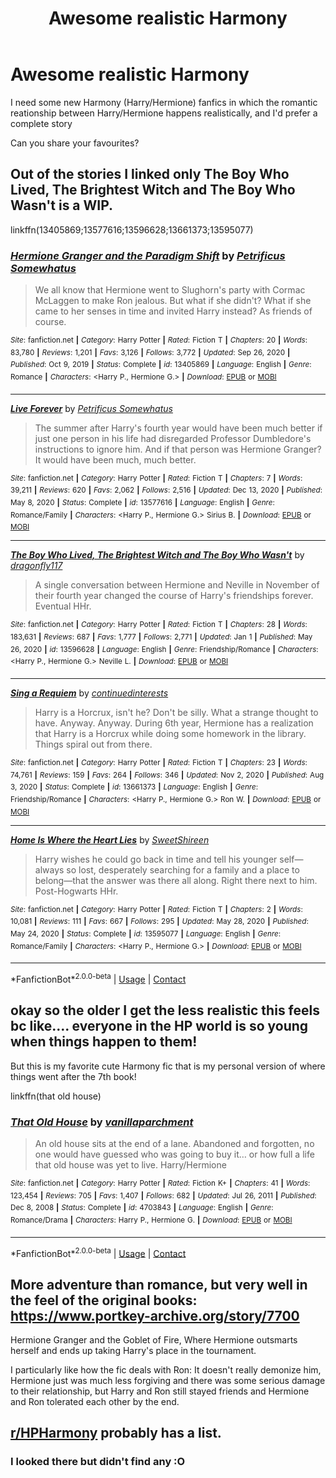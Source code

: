 #+TITLE: Awesome realistic Harmony

* Awesome realistic Harmony
:PROPERTIES:
:Author: WickedCrystalRainbow
:Score: 35
:DateUnix: 1612384036.0
:DateShort: 2021-Feb-03
:FlairText: Request
:END:
I need some new Harmony (Harry/Hermione) fanfics in which the romantic reationship between Harry/Hermione happens realistically, and I'd prefer a complete story

Can you share your favourites?


** Out of the stories I linked only The Boy Who Lived, The Brightest Witch and The Boy Who Wasn't is a WIP.

linkffn(13405869;13577616;13596628;13661373;13595077)
:PROPERTIES:
:Author: Whats_Up_Doc1
:Score: 11
:DateUnix: 1612388689.0
:DateShort: 2021-Feb-04
:END:

*** [[https://www.fanfiction.net/s/13405869/1/][*/Hermione Granger and the Paradigm Shift/*]] by [[https://www.fanfiction.net/u/11491751/Petrificus-Somewhatus][/Petrificus Somewhatus/]]

#+begin_quote
  We all know that Hermione went to Slughorn's party with Cormac McLaggen to make Ron jealous. But what if she didn't? What if she came to her senses in time and invited Harry instead? As friends of course.
#+end_quote

^{/Site/:} ^{fanfiction.net} ^{*|*} ^{/Category/:} ^{Harry} ^{Potter} ^{*|*} ^{/Rated/:} ^{Fiction} ^{T} ^{*|*} ^{/Chapters/:} ^{20} ^{*|*} ^{/Words/:} ^{83,780} ^{*|*} ^{/Reviews/:} ^{1,201} ^{*|*} ^{/Favs/:} ^{3,126} ^{*|*} ^{/Follows/:} ^{3,772} ^{*|*} ^{/Updated/:} ^{Sep} ^{26,} ^{2020} ^{*|*} ^{/Published/:} ^{Oct} ^{9,} ^{2019} ^{*|*} ^{/Status/:} ^{Complete} ^{*|*} ^{/id/:} ^{13405869} ^{*|*} ^{/Language/:} ^{English} ^{*|*} ^{/Genre/:} ^{Romance} ^{*|*} ^{/Characters/:} ^{<Harry} ^{P.,} ^{Hermione} ^{G.>} ^{*|*} ^{/Download/:} ^{[[http://www.ff2ebook.com/old/ffn-bot/index.php?id=13405869&source=ff&filetype=epub][EPUB]]} ^{or} ^{[[http://www.ff2ebook.com/old/ffn-bot/index.php?id=13405869&source=ff&filetype=mobi][MOBI]]}

--------------

[[https://www.fanfiction.net/s/13577616/1/][*/Live Forever/*]] by [[https://www.fanfiction.net/u/11491751/Petrificus-Somewhatus][/Petrificus Somewhatus/]]

#+begin_quote
  The summer after Harry's fourth year would have been much better if just one person in his life had disregarded Professor Dumbledore's instructions to ignore him. And if that person was Hermione Granger? It would have been much, much better.
#+end_quote

^{/Site/:} ^{fanfiction.net} ^{*|*} ^{/Category/:} ^{Harry} ^{Potter} ^{*|*} ^{/Rated/:} ^{Fiction} ^{T} ^{*|*} ^{/Chapters/:} ^{7} ^{*|*} ^{/Words/:} ^{39,211} ^{*|*} ^{/Reviews/:} ^{620} ^{*|*} ^{/Favs/:} ^{2,062} ^{*|*} ^{/Follows/:} ^{2,516} ^{*|*} ^{/Updated/:} ^{Dec} ^{13,} ^{2020} ^{*|*} ^{/Published/:} ^{May} ^{8,} ^{2020} ^{*|*} ^{/Status/:} ^{Complete} ^{*|*} ^{/id/:} ^{13577616} ^{*|*} ^{/Language/:} ^{English} ^{*|*} ^{/Genre/:} ^{Romance/Family} ^{*|*} ^{/Characters/:} ^{<Harry} ^{P.,} ^{Hermione} ^{G.>} ^{Sirius} ^{B.} ^{*|*} ^{/Download/:} ^{[[http://www.ff2ebook.com/old/ffn-bot/index.php?id=13577616&source=ff&filetype=epub][EPUB]]} ^{or} ^{[[http://www.ff2ebook.com/old/ffn-bot/index.php?id=13577616&source=ff&filetype=mobi][MOBI]]}

--------------

[[https://www.fanfiction.net/s/13596628/1/][*/The Boy Who Lived, The Brightest Witch and The Boy Who Wasn't/*]] by [[https://www.fanfiction.net/u/13476475/dragonfly117][/dragonfly117/]]

#+begin_quote
  A single conversation between Hermione and Neville in November of their fourth year changed the course of Harry's friendships forever. Eventual HHr.
#+end_quote

^{/Site/:} ^{fanfiction.net} ^{*|*} ^{/Category/:} ^{Harry} ^{Potter} ^{*|*} ^{/Rated/:} ^{Fiction} ^{T} ^{*|*} ^{/Chapters/:} ^{28} ^{*|*} ^{/Words/:} ^{183,631} ^{*|*} ^{/Reviews/:} ^{687} ^{*|*} ^{/Favs/:} ^{1,777} ^{*|*} ^{/Follows/:} ^{2,771} ^{*|*} ^{/Updated/:} ^{Jan} ^{1} ^{*|*} ^{/Published/:} ^{May} ^{26,} ^{2020} ^{*|*} ^{/id/:} ^{13596628} ^{*|*} ^{/Language/:} ^{English} ^{*|*} ^{/Genre/:} ^{Friendship/Romance} ^{*|*} ^{/Characters/:} ^{<Harry} ^{P.,} ^{Hermione} ^{G.>} ^{Neville} ^{L.} ^{*|*} ^{/Download/:} ^{[[http://www.ff2ebook.com/old/ffn-bot/index.php?id=13596628&source=ff&filetype=epub][EPUB]]} ^{or} ^{[[http://www.ff2ebook.com/old/ffn-bot/index.php?id=13596628&source=ff&filetype=mobi][MOBI]]}

--------------

[[https://www.fanfiction.net/s/13661373/1/][*/Sing a Requiem/*]] by [[https://www.fanfiction.net/u/6820579/continuedinterests][/continuedinterests/]]

#+begin_quote
  Harry is a Horcrux, isn't he? Don't be silly. What a strange thought to have. Anyway. Anyway. During 6th year, Hermione has a realization that Harry is a Horcrux while doing some homework in the library. Things spiral out from there.
#+end_quote

^{/Site/:} ^{fanfiction.net} ^{*|*} ^{/Category/:} ^{Harry} ^{Potter} ^{*|*} ^{/Rated/:} ^{Fiction} ^{T} ^{*|*} ^{/Chapters/:} ^{23} ^{*|*} ^{/Words/:} ^{74,761} ^{*|*} ^{/Reviews/:} ^{159} ^{*|*} ^{/Favs/:} ^{264} ^{*|*} ^{/Follows/:} ^{346} ^{*|*} ^{/Updated/:} ^{Nov} ^{2,} ^{2020} ^{*|*} ^{/Published/:} ^{Aug} ^{3,} ^{2020} ^{*|*} ^{/Status/:} ^{Complete} ^{*|*} ^{/id/:} ^{13661373} ^{*|*} ^{/Language/:} ^{English} ^{*|*} ^{/Genre/:} ^{Friendship/Romance} ^{*|*} ^{/Characters/:} ^{<Harry} ^{P.,} ^{Hermione} ^{G.>} ^{Ron} ^{W.} ^{*|*} ^{/Download/:} ^{[[http://www.ff2ebook.com/old/ffn-bot/index.php?id=13661373&source=ff&filetype=epub][EPUB]]} ^{or} ^{[[http://www.ff2ebook.com/old/ffn-bot/index.php?id=13661373&source=ff&filetype=mobi][MOBI]]}

--------------

[[https://www.fanfiction.net/s/13595077/1/][*/Home Is Where the Heart Lies/*]] by [[https://www.fanfiction.net/u/3714792/SweetShireen][/SweetShireen/]]

#+begin_quote
  Harry wishes he could go back in time and tell his younger self---always so lost, desperately searching for a family and a place to belong---that the answer was there all along. Right there next to him. Post-Hogwarts HHr.
#+end_quote

^{/Site/:} ^{fanfiction.net} ^{*|*} ^{/Category/:} ^{Harry} ^{Potter} ^{*|*} ^{/Rated/:} ^{Fiction} ^{T} ^{*|*} ^{/Chapters/:} ^{2} ^{*|*} ^{/Words/:} ^{10,081} ^{*|*} ^{/Reviews/:} ^{111} ^{*|*} ^{/Favs/:} ^{667} ^{*|*} ^{/Follows/:} ^{295} ^{*|*} ^{/Updated/:} ^{May} ^{28,} ^{2020} ^{*|*} ^{/Published/:} ^{May} ^{24,} ^{2020} ^{*|*} ^{/Status/:} ^{Complete} ^{*|*} ^{/id/:} ^{13595077} ^{*|*} ^{/Language/:} ^{English} ^{*|*} ^{/Genre/:} ^{Romance/Family} ^{*|*} ^{/Characters/:} ^{<Harry} ^{P.,} ^{Hermione} ^{G.>} ^{*|*} ^{/Download/:} ^{[[http://www.ff2ebook.com/old/ffn-bot/index.php?id=13595077&source=ff&filetype=epub][EPUB]]} ^{or} ^{[[http://www.ff2ebook.com/old/ffn-bot/index.php?id=13595077&source=ff&filetype=mobi][MOBI]]}

--------------

*FanfictionBot*^{2.0.0-beta} | [[https://github.com/FanfictionBot/reddit-ffn-bot/wiki/Usage][Usage]] | [[https://www.reddit.com/message/compose?to=tusing][Contact]]
:PROPERTIES:
:Author: FanfictionBot
:Score: 6
:DateUnix: 1612388728.0
:DateShort: 2021-Feb-04
:END:


** okay so the older I get the less realistic this feels bc like.... everyone in the HP world is so young when things happen to them!

But this is my favorite cute Harmony fic that is my personal version of where things went after the 7th book!

linkffn(that old house)
:PROPERTIES:
:Author: poondi
:Score: 3
:DateUnix: 1612423096.0
:DateShort: 2021-Feb-04
:END:

*** [[https://www.fanfiction.net/s/4703843/1/][*/That Old House/*]] by [[https://www.fanfiction.net/u/1754880/vanillaparchment][/vanillaparchment/]]

#+begin_quote
  An old house sits at the end of a lane. Abandoned and forgotten, no one would have guessed who was going to buy it... or how full a life that old house was yet to live. Harry/Hermione
#+end_quote

^{/Site/:} ^{fanfiction.net} ^{*|*} ^{/Category/:} ^{Harry} ^{Potter} ^{*|*} ^{/Rated/:} ^{Fiction} ^{K+} ^{*|*} ^{/Chapters/:} ^{41} ^{*|*} ^{/Words/:} ^{123,454} ^{*|*} ^{/Reviews/:} ^{705} ^{*|*} ^{/Favs/:} ^{1,407} ^{*|*} ^{/Follows/:} ^{682} ^{*|*} ^{/Updated/:} ^{Jul} ^{26,} ^{2011} ^{*|*} ^{/Published/:} ^{Dec} ^{8,} ^{2008} ^{*|*} ^{/Status/:} ^{Complete} ^{*|*} ^{/id/:} ^{4703843} ^{*|*} ^{/Language/:} ^{English} ^{*|*} ^{/Genre/:} ^{Romance/Drama} ^{*|*} ^{/Characters/:} ^{Harry} ^{P.,} ^{Hermione} ^{G.} ^{*|*} ^{/Download/:} ^{[[http://www.ff2ebook.com/old/ffn-bot/index.php?id=4703843&source=ff&filetype=epub][EPUB]]} ^{or} ^{[[http://www.ff2ebook.com/old/ffn-bot/index.php?id=4703843&source=ff&filetype=mobi][MOBI]]}

--------------

*FanfictionBot*^{2.0.0-beta} | [[https://github.com/FanfictionBot/reddit-ffn-bot/wiki/Usage][Usage]] | [[https://www.reddit.com/message/compose?to=tusing][Contact]]
:PROPERTIES:
:Author: FanfictionBot
:Score: 1
:DateUnix: 1612423119.0
:DateShort: 2021-Feb-04
:END:


** More adventure than romance, but very well in the feel of the original books: [[https://www.portkey-archive.org/story/7700]]

Hermione Granger and the Goblet of Fire, Where Hermione outsmarts herself and ends up taking Harry's place in the tournament.

I particularly like how the fic deals with Ron: It doesn't really demonize him, Hermione just was much less forgiving and there was some serious damage to their relationship, but Harry and Ron still stayed friends and Hermione and Ron tolerated each other by the end.
:PROPERTIES:
:Author: StarDolph
:Score: 2
:DateUnix: 1612396981.0
:DateShort: 2021-Feb-04
:END:


** [[/r/HPHarmony][r/HPHarmony]] probably has a list.
:PROPERTIES:
:Author: YOB1997
:Score: 1
:DateUnix: 1612384907.0
:DateShort: 2021-Feb-04
:END:

*** I looked there but didn't find any :O
:PROPERTIES:
:Author: WickedCrystalRainbow
:Score: 1
:DateUnix: 1612384946.0
:DateShort: 2021-Feb-04
:END:
